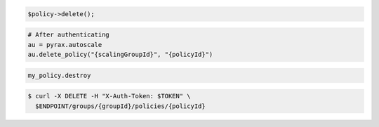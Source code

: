 .. code-block:: csharp

.. code-block:: java

.. code-block:: javascript

.. code-block:: php

    $policy->delete();

.. code-block:: python

    # After authenticating
    au = pyrax.autoscale
    au.delete_policy("{scalingGroupId}", "{policyId}")

.. code-block:: ruby

  my_policy.destroy

.. code-block:: sh

  $ curl -X DELETE -H "X-Auth-Token: $TOKEN" \
    $ENDPOINT/groups/{groupId}/policies/{policyId}
